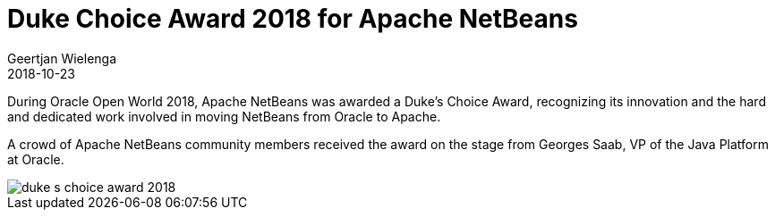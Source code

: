 // 
//     Licensed to the Apache Software Foundation (ASF) under one
//     or more contributor license agreements.  See the NOTICE file
//     distributed with this work for additional information
//     regarding copyright ownership.  The ASF licenses this file
//     to you under the Apache License, Version 2.0 (the
//     "License"); you may not use this file except in compliance
//     with the License.  You may obtain a copy of the License at
// 
//       http://www.apache.org/licenses/LICENSE-2.0
// 
//     Unless required by applicable law or agreed to in writing,
//     software distributed under the License is distributed on an
//     "AS IS" BASIS, WITHOUT WARRANTIES OR CONDITIONS OF ANY
//     KIND, either express or implied.  See the License for the
//     specific language governing permissions and limitations
//     under the License.
//

= Duke Choice Award 2018 for Apache NetBeans
:author: Geertjan Wielenga
:revdate: 2018-10-23
:page-layout: blogentry
:jbake-tags: blogentry
:jbake-status: published
:keywords: Apache NetBeans blog index
:description: Apache NetBeans blog index
:toc: left
:toc-title:
:syntax: true
:imagesdir: https://netbeans.apache.org

During Oracle Open World 2018, Apache NetBeans was awarded a Duke's Choice Award, 
recognizing its innovation and the hard and dedicated work involved in moving NetBeans from Oracle to Apache.

A crowd of Apache NetBeans community members received the award on the stage from Georges Saab, VP of the Java Platform at Oracle.

image::blogs/entry/duke-s-choice-award-2018.png[]